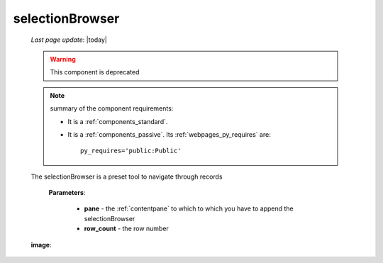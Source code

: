 .. _selectionbrowser:

================
selectionBrowser
================

    *Last page update*: |today|
    
    .. deprecated:: 0.7
    
    .. warning:: This component is deprecated
    
    .. note:: summary of the component requirements:
              
              * It is a :ref:`components_standard`.
              * It is a :ref:`components_passive`. Its :ref:`webpages_py_requires` are::

                    py_requires='public:Public'
                    
    .. method:: selectionBrowser(self, pane, rowcount, indexPath=None)
    
    The selectionBrowser is a preset tool to navigate through records
    
        **Parameters**: 
        
                        * **pane** - the :ref:`contentpane` to which to which you have to append
                          the selectionBrowser
                        * **row_count** - the row number
                        
    **image**:
    
    .. image:: ../../_images/components/macrowidgets/selectionbrowser.png